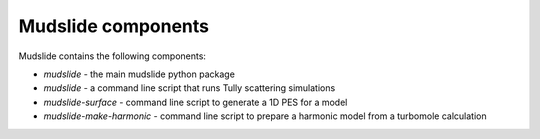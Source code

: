 Mudslide components
====================

Mudslide contains the following components:

* `mudslide` - the main mudslide python package
* `mudslide` - a command line script that runs Tully scattering simulations
* `mudslide-surface` - command line script to generate a 1D PES for a model
* `mudslide-make-harmonic` - command line script to prepare a harmonic model from a turbomole calculation

